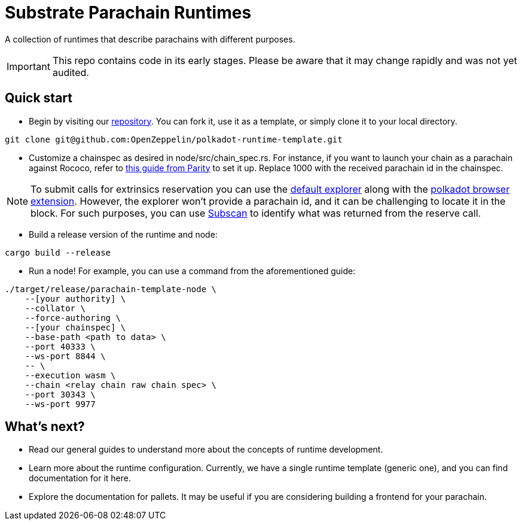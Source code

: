 :source-highlighter: highlight.js
:highlightjs-languages: bash

= Substrate Parachain Runtimes

A collection of runtimes that describe parachains with different purposes.

IMPORTANT: This repo contains code in its early stages. Please be aware that it may change rapidly and was not yet audited.

== Quick start

- Begin by visiting our link:https://github.com/OpenZeppelin/polkadot-runtime-template[repository]. You can fork it, use it as a template, or simply clone it to your local directory.
```bash
git clone git@github.com:OpenZeppelin/polkadot-runtime-template.git
```

- Customize a chainspec as desired in node/src/chain_spec.rs. For instance, if you want to launch your chain as a parachain against Rococo, refer to link:https://substrate.io/developers/rococo-network/[this guide from Parity] to set it up. Replace 1000 with the received parachain id in the chainspec.

NOTE: To submit calls for extrinsics reservation you can use the link:https://polkadot.js.org/apps[default explorer] along with the link:https://polkadot.js.org/extension/[polkadot browser extension]. However, the explorer won't provide a parachain id, and it can be challenging to locate it in the block. For such purposes, you can use link:https://www.subscan.io/[Subscan] to identify what was returned from the reserve call.

- Build a release version of the runtime and node:
```bash
cargo build --release
```

- Run a node! For example, you can use a command from the aforementioned guide:

```bash
./target/release/parachain-template-node \
    --[your authority] \
    --collator \
    --force-authoring \
    --[your chainspec] \
    --base-path <path to data> \
    --port 40333 \
    --ws-port 8844 \
    -- \
    --execution wasm \
    --chain <relay chain raw chain spec> \
    --port 30343 \
    --ws-port 9977
```

== What's next?

- Read our general guides to understand more about the concepts of runtime development.
// TODO: change if we have more runtimes, add a link to the runtime doc
- Learn more about the runtime configuration. Currently, we have a single runtime template (generic one), and you can find documentation for it here.
- Explore the documentation for pallets. It may be useful if you are considering building a frontend for your parachain.